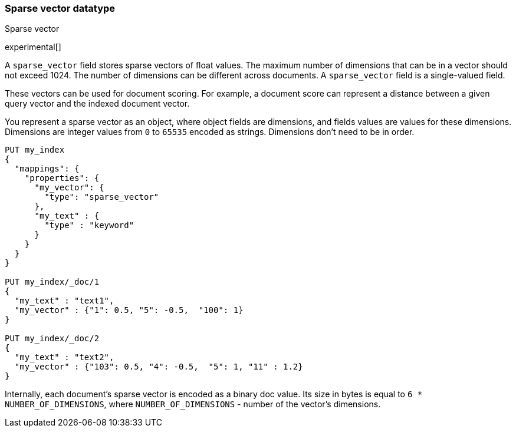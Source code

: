 [[sparse-vector]]
=== Sparse vector datatype
++++
<titleabbrev>Sparse vector</titleabbrev>
++++

experimental[]

A `sparse_vector` field stores sparse vectors of float values.
The maximum number of dimensions that can be in a vector should
not exceed 1024. The number of dimensions can be
different across documents. A `sparse_vector` field is
a single-valued field.

These vectors can be used for document scoring.
For example, a document score can represent a distance between
a given query vector and the indexed document vector.

You represent a sparse vector as an object, where object fields
are dimensions, and fields values are values for these dimensions.
Dimensions are integer values from `0` to `65535` encoded as strings.
Dimensions don't need to be in order.

[source,js]
--------------------------------------------------
PUT my_index
{
  "mappings": {
    "properties": {
      "my_vector": {
        "type": "sparse_vector"
      },
      "my_text" : {
        "type" : "keyword"
      }
    }
  }
}

PUT my_index/_doc/1
{
  "my_text" : "text1",
  "my_vector" : {"1": 0.5, "5": -0.5,  "100": 1}
}

PUT my_index/_doc/2
{
  "my_text" : "text2",
  "my_vector" : {"103": 0.5, "4": -0.5,  "5": 1, "11" : 1.2}
}

--------------------------------------------------
// CONSOLE

Internally, each document's sparse vector is encoded as a binary
doc value. Its size in bytes is equal to
`6 * NUMBER_OF_DIMENSIONS`, where `NUMBER_OF_DIMENSIONS` -
number of the vector's dimensions.
